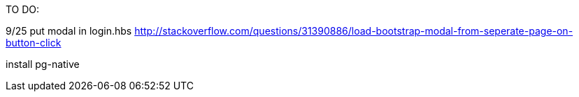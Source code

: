 TO DO:

9/25
put modal in login.hbs
http://stackoverflow.com/questions/31390886/load-bootstrap-modal-from-seperate-page-on-button-click

install pg-native
